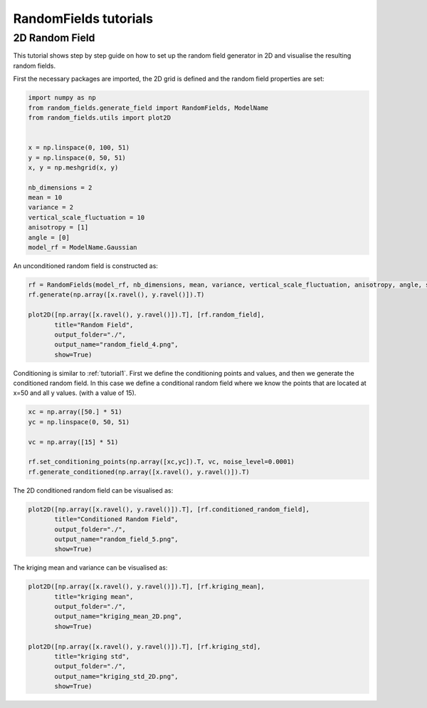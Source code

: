 RandomFields tutorials
======================

.. _tutorial2:

2D Random Field
---------------

This tutorial shows step by step guide on how to set up the random field generator in 2D
and visualise the resulting random fields.

First the necessary packages are imported, the 2D grid is defined and the random field properties are set:

.. code-block:: python

    import numpy as np
    from random_fields.generate_field import RandomFields, ModelName
    from random_fields.utils import plot2D


    x = np.linspace(0, 100, 51)
    y = np.linspace(0, 50, 51)
    x, y = np.meshgrid(x, y)

    nb_dimensions = 2
    mean = 10
    variance = 2
    vertical_scale_fluctuation = 10
    anisotropy = [1]
    angle = [0]
    model_rf = ModelName.Gaussian

An unconditioned random field is constructed as:

.. code-block:: python

    rf = RandomFields(model_rf, nb_dimensions, mean, variance, vertical_scale_fluctuation, anisotropy, angle, seed=14)
    rf.generate(np.array([x.ravel(), y.ravel()]).T)

    plot2D([np.array([x.ravel(), y.ravel()]).T], [rf.random_field],
           title="Random Field",
           output_folder="./",
           output_name="random_field_4.png",
           show=True)

.. image:: _static/random_field_4.png

Conditioning is similar to :ref:`tutorial1`.
First we define the conditioning points and values, and then we generate the conditioned random field.
In this case we define a conditional random field where we know the points that are located at x=50 and all y values.
(with a value of 15).

.. code-block:: python

    xc = np.array([50.] * 51)
    yc = np.linspace(0, 50, 51)

    vc = np.array([15] * 51)

    rf.set_conditioning_points(np.array([xc,yc]).T, vc, noise_level=0.0001)
    rf.generate_conditioned(np.array([x.ravel(), y.ravel()]).T)

The 2D conditioned random field can be visualised as:

.. code-block:: python

    plot2D([np.array([x.ravel(), y.ravel()]).T], [rf.conditioned_random_field],
           title="Conditioned Random Field",
           output_folder="./",
           output_name="random_field_5.png",
           show=True)

.. image:: _static/random_field_5.png

The kriging mean and variance can be visualised as:

.. code-block:: python

    plot2D([np.array([x.ravel(), y.ravel()]).T], [rf.kriging_mean],
           title="kriging mean",
           output_folder="./",
           output_name="kriging_mean_2D.png",
           show=True)

    plot2D([np.array([x.ravel(), y.ravel()]).T], [rf.kriging_std],
           title="kriging std",
           output_folder="./",
           output_name="kriging_std_2D.png",
           show=True)

.. image:: _static/kriging_mean_2D.png
.. image:: _static/kriging_std_2D.png
